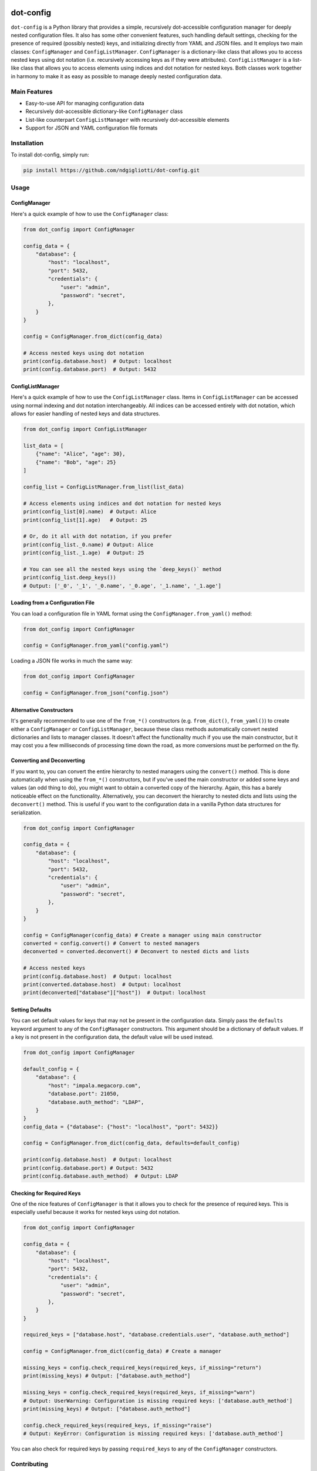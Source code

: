 .. image:: images/ellipsis.png
        :width: 100px
        :align: center

==========
dot-config
==========


.. image:: https://img.shields.io/pypi/v/dot-config.svg
        :target: https://pypi.python.org/pypi/dot-config

.. image:: https://img.shields.io/travis/ndgigliotti/dot-config.svg
        :target: https://travis-ci.com/ndgigliotti/dot-config

.. image:: https://readthedocs.org/projects/dot-config/badge/?version=latest
        :target: https://dot-config.readthedocs.io/en/latest/?version=latest
        :alt: Documentation Status

``dot-config`` is a Python library that provides a simple, 
recursively dot-accessible configuration manager for deeply nested configuration files.
It also has some other convenient features, such handling default settings, 
checking for the presence of required (possibly nested) keys, and initializing directly 
from YAML and JSON files. and It employs two main classes: ``ConfigManager`` and 
``ConfigListManager``. ``ConfigManager`` is a dictionary-like class that allows you to 
access nested keys using dot notation (i.e. recursively accessing keys as if they were 
attributes). ``ConfigListManager`` is a list-like class that allows you to access 
elements using indices and dot notation for nested keys. Both classes work together in harmony 
to make it as easy as possible to manage deeply nested configuration data.

Main Features
=============

- Easy-to-use API for managing configuration data
- Recursively dot-accessible dictionary-like ``ConfigManager`` class
- List-like counterpart ``ConfigListManager`` with recursively dot-accessible elements
- Support for JSON and YAML configuration file formats

Installation
============

To install dot-config, simply run:

.. code-block:: bash

    pip install https://github.com/ndgigliotti/dot-config.git

Usage
=====

ConfigManager
-------------

Here's a quick example of how to use the ``ConfigManager`` class:

.. code-block:: python

    from dot_config import ConfigManager

    config_data = {
        "database": {
            "host": "localhost",
            "port": 5432,
            "credentials": {
                "user": "admin",
                "password": "secret",
            },
        }
    }

    config = ConfigManager.from_dict(config_data)

    # Access nested keys using dot notation
    print(config.database.host)  # Output: localhost
    print(config.database.port)  # Output: 5432


ConfigListManager
-----------------

Here's a quick example of how to use the ``ConfigListManager`` class.
Items in ``ConfigListManager`` can be accessed using normal indexing and
dot notation interchangeably. All indices can be accessed entirely with dot notation,
which allows for easier handling of nested keys and data structures.

.. code-block:: python

    from dot_config import ConfigListManager

    list_data = [
        {"name": "Alice", "age": 30},
        {"name": "Bob", "age": 25}
    ]

    config_list = ConfigListManager.from_list(list_data)

    # Access elements using indices and dot notation for nested keys
    print(config_list[0].name)  # Output: Alice
    print(config_list[1].age)   # Output: 25

    # Or, do it all with dot notation, if you prefer
    print(config_list._0.name) # Output: Alice
    print(config_list._1.age)  # Output: 25

    # You can see all the nested keys using the `deep_keys()` method
    print(config_list.deep_keys())
    # Output: ['_0', '_1', '_0.name', '_0.age', '_1.name', '_1.age']

Loading from a Configuration File
---------------------------------

You can load a configuration file in YAML format using the ``ConfigManager.from_yaml()`` method:

.. code-block:: python

    from dot_config import ConfigManager

    config = ConfigManager.from_yaml("config.yaml")

Loading a JSON file works in much the same way:

.. code-block:: python

    from dot_config import ConfigManager

    config = ConfigManager.from_json("config.json")

Alternative Constructors
------------------------
It's generally recommended to use one of the ``from_*()`` constructors 
(e.g. ``from_dict()``, ``from_yaml()``) to create either a ``ConfigManager`` 
or ``ConfigListManager``, because these class methods automatically 
convert nested dictionaries and lists to manager classes. It doesn't affect the 
functionality much if you use the main constructor, but it may cost you a few 
milliseconds of processing time down the road, as more conversions must be 
performed on the fly.


Converting and Deconverting
---------------------------
If you want to, you can convert the entire hierarchy to nested managers using the 
``convert()`` method. This is done automatically when using the ``from_*()`` constructors, 
but if you've used the main constructor or added some keys and values (an odd thing to do),
you might want to obtain a converted copy of the hierarchy. Again, this has a barely noticeable
effect on the functionality. Alternatively, you can deconvert the hierarchy to nested dicts and 
lists using the ``deconvert()`` method. This is useful if you want to the configuration data 
in a vanilla Python data structures for serialization.

.. code-block:: python

    from dot_config import ConfigManager

    config_data = {
        "database": {
            "host": "localhost",
            "port": 5432,
            "credentials": {
                "user": "admin",
                "password": "secret",
            },
        }
    }

    config = ConfigManager(config_data) # Create a manager using main constructor
    converted = config.convert() # Convert to nested managers
    deconverted = converted.deconvert() # Deconvert to nested dicts and lists

    # Access nested keys
    print(config.database.host)  # Output: localhost
    print(converted.database.host)  # Output: localhost
    print(deconverted["database"]["host"])  # Output: localhost


Setting Defaults
----------------
You can set default values for keys that may not be present in the configuration data.
Simply pass the ``defaults`` keyword argument to any of the ``ConfigManager`` constructors.
This argument should be a dictionary of default values. If a key is not present in the
configuration data, the default value will be used instead.

.. code-block:: python

    from dot_config import ConfigManager

    default_config = {
        "database": {
            "host": "impala.megacorp.com",
            "database.port": 21050,
            "database.auth_method": "LDAP",
        }
    }
    config_data = {"database": {"host": "localhost", "port": 5432}}

    config = ConfigManager.from_dict(config_data, defaults=default_config)

    print(config.database.host)  # Output: localhost
    print(config.database.port) # Output: 5432
    print(config.database.auth_method)  # Output: LDAP


Checking for Required Keys
--------------------------
One of the nice features of ``ConfigManager`` is that it allows you to check for the presence of
required keys. This is especially useful because it works for nested keys using dot notation.

.. code-block:: python

    from dot_config import ConfigManager

    config_data = {
        "database": {
            "host": "localhost",
            "port": 5432,
            "credentials": {
                "user": "admin",
                "password": "secret",
            },
        }
    }

    required_keys = ["database.host", "database.credentials.user", "database.auth_method"]

    config = ConfigManager.from_dict(config_data) # Create a manager

    missing_keys = config.check_required_keys(required_keys, if_missing="return")
    print(missing_keys) # Output: ["database.auth_method"]

    missing_keys = config.check_required_keys(required_keys, if_missing="warn")
    # Output: UserWarning: Configuration is missing required keys: ['database.auth_method']
    print(missing_keys) # Output: ["database.auth_method"]

    config.check_required_keys(required_keys, if_missing="raise")
    # Output: KeyError: Configuration is missing required keys: ['database.auth_method']

You can also check for required keys by passing ``required_keys`` to any of the 
``ConfigManager`` constructors.
    
Contributing
============

We appreciate your contributions to the project! Please submit a pull request or create an issue on the GitHub repository to contribute.

License
=======

``dot-config`` is released under the MIT License. See the LICENSE file for more details.

Credits
-------

This package was created with Cookiecutter_ and the `audreyr/cookiecutter-pypackage`_ project template.

Icon created by Smartline_.

.. _Cookiecutter: https://github.com/audreyr/cookiecutter
.. _`audreyr/cookiecutter-pypackage`: https://github.com/audreyr/cookiecutter-pypackage
.. _Smartline: https://www.flaticon.com/authors/smartline